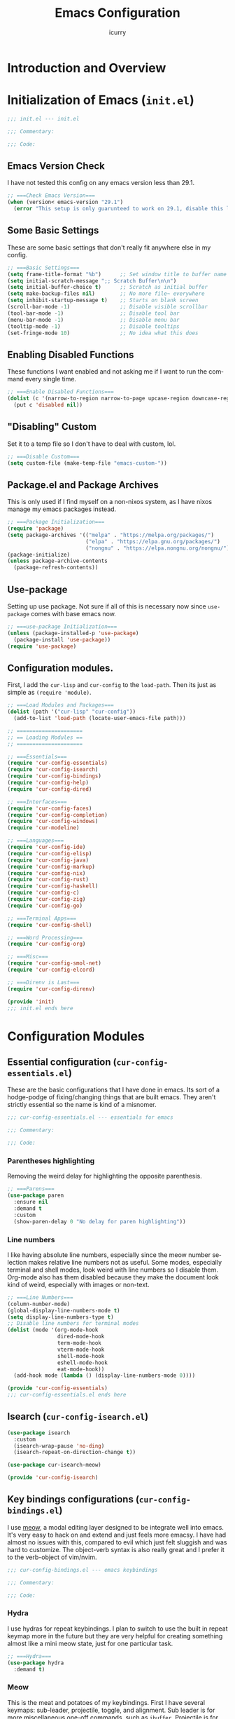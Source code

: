#+title: Emacs Configuration
#+author: icurry
#+language: en
#+options: toc:2 num:t author:t
#+startup: content

* Introduction and Overview

* Initialization of Emacs (=init.el=)
:PROPERTIES:
:header-args:emacs-lisp: :tangle ./init.el
:END:

#+begin_src emacs-lisp
  ;;; init.el --- init.el

  ;;; Commentary:

  ;;; Code:
#+end_src
** Emacs Version Check

I have not tested this config on any emacs version less than 29.1.

#+begin_src emacs-lisp
  ;; ===Check Emacs Version===
  (when (version< emacs-version "29.1")
    (error "This setup is only guarunteed to work on 29.1, disable this line to load anyways."))
#+end_src

** Some Basic Settings

These are some basic settings that don't really fit anywhere else in my config.

#+begin_src emacs-lisp
  ;; ===Basic Settings===
  (setq frame-title-format "%b")      ;; Set window title to buffer name
  (setq initial-scratch-message ";; Scratch Buffer\n\n")
  (setq initial-buffer-choice t)      ;; Scratch as initial buffer
  (setq make-backup-files nil)        ;; No more file~ everywhere
  (setq inhibit-startup-message t)    ;; Starts on blank screen
  (scroll-bar-mode -1)                ;; Disable visible scrollbar
  (tool-bar-mode -1)                  ;; Disable tool bar
  (menu-bar-mode -1)                  ;; Disable menu bar
  (tooltip-mode -1)                   ;; Disable tooltips
  (set-fringe-mode 10)                ;; No idea what this does
#+end_src

** Enabling Disabled Functions

These functions I want enabled and not asking me if I want to run the command every single time.

#+begin_src emacs-lisp
  ;; ===Enable Disabled Functions===
  (dolist (c '(narrow-to-region narrow-to-page upcase-region downcase-region))
    (put c 'disabled nil))
#+end_src

** "Disabling" Custom

Set it to a temp file so I don't have to deal with custom, lol.

#+begin_src emacs-lisp
  ;; ===Disable Custom===
  (setq custom-file (make-temp-file "emacs-custom-"))
#+end_src

** Package.el and Package Archives

This is only used if I find myself on a non-nixos system, as I have nixos manage my emacs packages instead.

#+begin_src emacs-lisp
  ;; ===Package Initialization===
  (require 'package)
  (setq package-archives '(("melpa" . "https://melpa.org/packages/")
                           ("elpa" . "https://elpa.gnu.org/packages/")
                           ("nongnu" . "https://elpa.nongnu.org/nongnu/"))) ;; Setting Repos
  (package-initialize)
  (unless package-archive-contents
    (package-refresh-contents))
#+end_src

** Use-package

Setting up use package. Not sure if all of this is necessary now since ~use-package~ comes with base emacs now.

#+begin_src emacs-lisp
  ;; ===use-package Initialization===
  (unless (package-installed-p 'use-package)
    (package-install 'use-package))
  (require 'use-package)
#+end_src

** Configuration modules.

First, I add the =cur-lisp= and =cur-config= to the ~load-path~. Then its just as simple as ~(require 'module)~.

#+begin_src emacs-lisp
  ;; ===Load Modules and Packages===
  (dolist (path '("cur-lisp" "cur-config"))
    (add-to-list 'load-path (locate-user-emacs-file path)))

  ;; =====================
  ;; == Loading Modules ==
  ;; =====================

  ;; ===Essentials===
  (require 'cur-config-essentials)
  (require 'cur-config-isearch)
  (require 'cur-config-bindings)
  (require 'cur-config-help)
  (require 'cur-config-dired)

  ;; ===Interfaces===
  (require 'cur-config-faces)
  (require 'cur-config-completion)
  (require 'cur-config-windows)
  (require 'cur-modeline)

  ;; ===Languages===
  (require 'cur-config-ide)
  (require 'cur-config-elisp)
  (require 'cur-config-java)
  (require 'cur-config-markup)
  (require 'cur-config-nix)
  (require 'cur-config-rust)
  (require 'cur-config-haskell)
  (require 'cur-config-c)
  (require 'cur-config-zig)
  (require 'cur-config-go)

  ;; ===Terminal Apps===
  (require 'cur-config-shell)

  ;; ===Word Processing===
  (require 'cur-config-org)

  ;; ===Misc===
  (require 'cur-config-smol-net)
  (require 'cur-config-elcord)

  ;; ===Direnv is Last===
  (require 'cur-config-direnv)

  (provide 'init)
  ;;; init.el ends here
#+end_src

* Configuration Modules

** Essential configuration (=cur-config-essentials.el=)
:PROPERTIES:
:header-args:emacs-lisp: :tangle ./cur-config/cur-config-essentials.el
:END:

These are the basic configurations that I have done in emacs. Its sort of a hodge-podge of fixing/changing things that are built emacs. They aren't strictly essential so the name is kind of a misnomer.

#+begin_src emacs-lisp
  ;;; cur-config-essentials.el --- essentials for emacs

  ;;; Commentary:

  ;;; Code:
#+end_src

*** Parentheses highlighting

Removing the weird delay for highlighting the opposite parenthesis.

#+begin_src emacs-lisp
  ;; ===Parens===
  (use-package paren
    :ensure nil
    :demand t
    :custom
    (show-paren-delay 0 "No delay for paren highlighting"))
#+end_src

*** Line numbers

I like having absolute line numbers, especially since the meow number selection makes relative line numbers not as useful. Some modes, especially terminal and shell modes, look weird with line numbers so I disable them. Org-mode also has them disabled because they make the document look kind of weird, especially with images or non-text.

#+begin_src emacs-lisp
  ;; ===Line Numbers===
  (column-number-mode)
  (global-display-line-numbers-mode t)
  (setq display-line-numbers-type t)
  ;; Disable line numbers for terminal modes
  (dolist (mode '(org-mode-hook
                  dired-mode-hook
                  term-mode-hook
                  vterm-mode-hook
                  shell-mode-hook
                  eshell-mode-hook
                  eat-mode-hook))
    (add-hook mode (lambda () (display-line-numbers-mode 0))))

  (provide 'cur-config-essentials)
  ;;; cur-config-essentials.el ends here
#+end_src

** Isearch (=cur-config-isearch.el=)
:PROPERTIES:
:header-args:emacs-lisp: :tangle ./cur-config/cur-config-isearch.el
:END:

#+begin_src emacs-lisp
  (use-package isearch
    :custom
    (isearch-wrap-pause 'no-ding)
    (isearch-repeat-on-direction-change t))

  (use-package cur-isearch-meow)

  (provide 'cur-config-isearch)
#+end_src

** Key bindings configurations (=cur-config-bindings.el=)
:PROPERTIES:
:header-args:emacs-lisp: :tangle ./cur-config/cur-config-bindings.el
:END:

I use [[https:github.com/meow-edit/meow][meow]], a modal editing layer designed to be integrate well into emacs. It's very easy to hack on and extend and just feels more emacsy. I have had almost no issues with this, compared to evil which just felt sluggish and was hard to customize. The object-verb syntax is also really great and I prefer it to the verb-object of vim/nvim.

#+begin_src emacs-lisp
  ;;; cur-config-bindings.el --- emacs keybindings

  ;;; Commentary:

  ;;; Code:
#+end_src

*** Hydra 

I use hydras for repeat keybindings. I plan to switch to use the built in repeat keymap more in the future but they are very helpful for creating something almost like a mini meow state, just for one particular task.

#+begin_src emacs-lisp
  ;; ===Hydra===
  (use-package hydra
    :demand t)
#+end_src

*** Meow

This is the meat and potatoes of my keybindings. First I have several keymaps: sub-leader, projectile, toggle, and alignment. Sub leader is for more miscellaneous one-off commands, such as ~ibuffer~. Projectile is for, you guessed it, projectile related commands. Toggle is for quick, on the fly, changing of settings, such as the font size. The alignment is currently unused as of now but will have commands to change how text is currently being viewed without actually modifying the text of the buffer, think ~recenter-top-bottom~ like commands and more.

I try to keep the leader key map as static as possible, with no keybindings being changed with the mode. If I want something to change with the mode I will put it under C-c, which I can access from =RET= via normal mode. The leader key primarily has things for interacting with general emacs constructs, like buffers, universal arg, =M-x=, etc.

The meow states, what vim/nvim call modes, are as follows:
  - *Normal* - The main state that is used. Used for navigation, selection, and editing. Basically vim's normal and visual mode in one.
  - *Insert* - Insert text, esc to go back to normal state.
  - *Motion* - A minimal state used when you don't know what the major-mode does. I have only =j=, =k=, and =SPC= bound to down, up, and leader respectively. Everything else is as the major mode defines it. It's just there so I'm still able to interface with emacs like I normally would, just with a minimal interface.
  - *Keypad* - Leader key map.
  - *Beacon* - Multi-cursor in a region. Very convenient but kmacros are GOATed.

Also of note, I find it easier to think about the cursor in normal mode as being a single character selection. This is how helix does it and I really like it so I have a lot of the meow fallback commands to operate on the char after the cursor.

A cheatsheet for the normal state can be accessed via =M-x meow-cheatsheet RET=.
  
#+begin_src emacs-lisp
  ;; ===Meow Setup===
  (use-package meow
    :after (hydra)
    :demand t
    :preface
    (defvar cur/sub-leader-keymap
      (let ((map (make-sparse-keymap)))
        map)
      "The keymap for quick command/function execution.")
    (defvar cur/projectile-map
      (let ((map (make-sparse-keymap)))
        map)
      "Keymap for projectile command execution from the leader key.")
    (defvar cur/toggle-map
      (let ((map (make-sparse-keymap)))
        map)
      "Keymap for commands that change settings from the leader key.")
    (defvar cur/alignment-map
      (let ((map (make-sparse-keymap)))
        map)
      "Keymap for commands that change alignment and cursor display.")
    (defun cur/kmacro-toggle ()
      (interactive)
      (cond
       (defining-kbd-macro
        (call-interactively #'meow-end-kmacro))
       (t
        (call-interactively #'meow-start-kmacro))))
    (defhydra cur/window (:hint nil)
      "
  ^Movement^            ^Splitting^               ^Manipulation
  ^--------^------------^---------^---------------^--------------
  _h_: left             _1_: only window          _H_: swap left
  _j_: down             _2_: split vertical       _J_: swap down
  _k_: up               _3_: split horizontal     _K_: swap up
  _l_: right            _0_: close window         _L_: swap right
  _o_: other window
  "
      ("RET" ignore "finished" :exit t)
      ("w" other-window "other window" :exit t)
      ("." delete-other-windows "only window" :exit t)
      ("f" find-file-other-window "file in new window" :exit t)
      ("v" cur/split-and-follow-vertically "split vertical" :exit t)
      (";" cur/split-and-follow-horizontally "split horizontal" :exit t)
      ("c" delete-window "delete window" :exit t)

      ("o" other-window)
      ("h" windmove-left)
      ("j" windmove-down)
      ("k" windmove-up)
      ("l" windmove-right)

      ("1" delete-other-windows)
      ("2" cur/split-and-follow-vertically)
      ("3" cur/split-and-follow-horizontally)
      ("0" delete-window)

      ("H" windmove-swap-states-left)
      ("J" windmove-swap-states-down)
      ("K" windmove-swap-states-up)
      ("L" windmove-swap-states-right))
    (defhydra cur/goto (:hint nil)
      "
  _g_:  goto line         _a_:  beginning of line     _,_: buffer start     _n_: next buffer hydra
  _s_: to indentation     _e_:  end of line           _._: buffer end       _p_: prev buffer hydra
  "
      ("g" meow-goto-line :exit t)
      ("a" move-beginning-of-line :exit t)
      ("e" move-end-of-line :exit t)
      ("m" back-to-indentation :exit t)
      ("s" back-to-indentation :exit t)
      ("," beginning-of-buffer :exit t)
      ("." end-of-buffer :exit t)
      ("n" cur/hydra-buffer-cycle/next-buffer :exit t)
      ("p" cur/hydra-buffer-cycle/previous-buffer :exit t))
    (defun meow-setup ()
      (meow-motion-overwrite-define-key
       '("j" . meow-next)
       '("k" . meow-prev)
       '("<escape>" . ignore))
      (meow-leader-define-key
       ;; ===Top Row===
       '("1" . delete-other-windows)
       '("2" . cur/split-and-follow-vertically)
       '("3" . cur/split-and-follow-horizontally)
       ;'("4" . )
       ;'("5" . )
       ;'("6" . )
       ;'("7" . )
       ;'("8" . )
       ;'("9" . )
       '("0" . delete-window)

       ;; ===2nd Row===
       ;'("TAB"  . )
       '("q" . comment-dwim)
       '("w" . cur/window/body)
       ;'("e" . )
       '("r" . query-replace)
       (cons "t" cur/toggle-map)
       ;'("y" . )
       '("u" . universal-argument)
       ;'("i" . )
       ;'("o" . )
       (cons "p" cur/projectile-map)
       ;'("-" . )

       ;; ===3rd Row===
       ;'("<escape>" . )
       ;'("a" . )
       '("s" . save-buffer)
       '("d" . kill-current-buffer)
       '("f" . counsel-find-file)
       ;'("g" . )
       ;'("h" . )
       '("j" . other-window)
       '("k" . cur/other-window-reverse)
       ;'("l" . )
       (cons ";" cur/sub-leader-keymap)
       '("RET"   . counsel-M-x)

       ;; ===4th Row===
       (cons "z" cur/alignment-map)
       ;'("x" . )
       ;'("c" . )
       ;'("v" . )
       '("b" . counsel-switch-buffer)
       '("B" . ibuffer)
       ;'("n" . )
       ;'("m" . )
       '("," . meow-bounds-of-thing)
       '("." . meow-inner-of-thing)
       '("/" . rg)
       ;'("'"  . )
       )
      (meow-normal-define-key
       ;; ===Top Row===
       '("1" . meow-expand-1)
       ;'("!" . )
       '("2" . meow-expand-2)
       ;'("@" . )
       '("3" . meow-expand-3)
       ;'("#" . )
       '("4" . meow-expand-4)
       ;'("$" . )
       '("5" . meow-expand-5)
       ;'("%" . )
       '("6" . meow-expand-6)
       ;'("^" . )
       '("7" . meow-expand-7)
       ;'("&" . )
       '("8" . meow-expand-8)
       ;'("*" . )
       '("9" . meow-expand-9)
       ;'("(" . )
       '("0" . meow-expand-0)
       ;'(")" . )

       ;; ===2nd Row===
       ;'("TAB"  . )
       ;'("BTAB" . )
       '("q" . kmacro-end-and-call-macro)
       '("Q" . cur/kmacro-toggle)
       '("w" . meow-mark-word)
       '("W" . meow-mark-symbol)
       '("e" . meow-next-word)
       '("E" . meow-next-symbol)
       '("r" . meow-replace)
       ;'("R" . )
       '("t" . meow-till)
       '("T" . meow-till-expand)
       '("y" . meow-save)
       '("Y" . meow-clipboard-save)
       '("u" . meow-undo)
       ;'("U" . )
       '("i" . meow-insert)
       ;'("I" . )
       '("o" . meow-open-below)
       '("O" . meow-open-above)
       '("p" . meow-yank)
       '("P" . meow-clipboard-yank)
       '("-" . negative-argument)
       ;'("_" . )

       ;; ===3rd Row===
       '("<escape>" . keyboard-quit)
       '("a" . meow-append)
       ;'("A" . )
       '("s" . repeat)
       ;'("S" . )
       '("d" . meow-kill)
       '("D" . meow-c-k)
       '("f" . meow-find)
       '("F" . meow-find-expand)
       '("g" . meow-cancel-selection)
       '("G" . meow-grab)
       '("h" . meow-left)
       '("H" . meow-left-expand)
       '("j" . meow-next)
       '("J" . meow-next-expand)
       '("k" . meow-prev)
       '("K" . meow-prev-expand)
       '("l" . meow-right)
       '("L" . meow-right-expand)
       '(";" . meow-reverse)
       '(":" . meow-page-up)
       '("RET" . "C-c")
       ;'("S-RET" . )

       ;; ===4th Row===
       '("z" . meow-pop-selection)
       ;'("Z" . )
       '("x" . meow-line)
       '("X" . meow-line-expand)
       '("c" . meow-change)
       ;'("C" . )
       ;'("v" . )
       ;'("V" . )
       '("b" . meow-back-word)
       '("B" . meow-back-symbol)
       '("n" . meow-search)
       '("N" . meow-goto-line)
       '("m" . meow-join)
       ;'("M" . )
       '("," . meow-beginning-of-thing)
       '("<" . meow-bounds-of-thing)
       '("." . meow-end-of-thing)
       '(">" . meow-inner-of-thing)
       '("/" . isearch-meow-wrapper)
       '("?" . meow-page-down)
       '("'"  . meow-block)
       '("\"" . meow-to-block)))
    :init
    (defhydra cur/hydra-buffer-cycle (:timeout 4)
      "tab through buffers"
      ("n" next-buffer "next buffer")
      ("p" previous-buffer "previous buffer")
      ("f" nil "finished" :exit t)
      ("RET" nil "finished" :exit t))
    :custom
    (meow-mode-state-list
     '((authinfo-mode . normal)
       (beancount-mode . normal)
       (bibtex-mode . normal)
       (cider-repl-mode . normal)
       (cider-test-report-mode . normal)
       (cider-browse-spec-view-mode . motion)
       (cargo-process-mode . normal)
       (conf-mode . normal)
       (deadgrep-edit-mode . normal)
       (deft-mode . normal)
       (diff-mode . normal)
       (dired-mode . motion)
       (eat-mode . insert)
       (ediff-mode . motion)
       (eshell-mode . insert)
       (gud-mode . normal)
       (haskell-interactive-mode . normal)
       (help-mode . normal)
       (helpful-mode . normal)
       (json-mode . normal)
       (jupyter-repl-mode . normal)
       (mix-mode . normal)
       (occur-edit-mode . normal)
       (pass-view-mode . normal)
       (prog-mode . normal)
       (py-shell-mode . normal)
       (restclient-mode . normal)
       (telega-chat-mode . normal)
       (term-mode . normal)
       (text-mode . normal)
       (vterm-mode . normal)
       (Custom-mode . normal))
     "Default meow states for modes")
    (meow-selection-command-fallback
     '((meow-change . meow-change-char)
       (meow-kill . meow-C-d)
       (meow-cancel-selection . keyboard-quit)
       (meow-pop-selection . meow-pop-grab)
       (meow-beacon-change . meow-beacon-change-char))
     "Meow fallback commands")
    (meow-keypad-describe-delay 0.0 "No delay in keypad help popup")
    (meow-cheats-layout meow-cheatsheet-layout-qwerty "Meow qwerty layout for the cheatsheet")
    :bind (:map cur/sub-leader-keymap
                ("C-b"   . ibuffer))
    :config
    (setq meow-kteypad-leader-dispatch nil)
    (meow-setup)
    (meow-global-mode 1))

  (provide 'cur-config-bindings)
  ;;; cur-config-bindings.el ends here
#+end_src

** Help configurations (=cur-config-help.el=)
:PROPERTIES:
:header-args:emacs-lisp: :tangle ./cur-config/cur-config-help.el
:END:

Enhancing the help mechanisms in emacs.

#+begin_src emacs-lisp
  ;;; cur-config-help.el --- help configurations

  ;;; Commentary:

  ;;; Code:
#+end_src

*** Which-key

Which-key shows you what keybindings are available in a keychord. Super helpful and a must have in emacs.

#+begin_src emacs-lisp
  ;; ===which-key===
  (use-package which-key
    :demand t
    :init (which-key-mode)
    :diminish which-key-mode
    :config
    (setq which-key-idle-delay 0.0001))
#+end_src

*** Helpful

Provides additional info help.

#+begin_src emacs-lisp
  ;; ===helpful===
  (use-package helpful
    :custom
    (counsel-describe-function-function #'helpful-callable)
    (counsel-describe-variable-function #'helpful-variable)
    :bind
    ([remap describe-function] . counsel-describe-function)
    ([remap describe-command] . helpful-command)
    ([remap describe-variable] . counsel-describe-variable)
    ([remap describe-key] . helpful-key))
#+end_src

*** Info

Info is emacs' built in manual system. In essence, its a more feature rich =man= (which emacs also has easy access to with =woman=). Right now I have a custom meow state for keybindings. However, this kind of sucks and I will eventually switch to just changing the default keybindings.

#+begin_src emacs-lisp
  ;; ===Info===
  (use-package info
    :config
    (setq meow-info-keymap (make-keymap))
    (meow-define-state info
      "meow state for interacting with Info"
      :lighter "INFO"
      :keymap meow-info-keymap)
    (meow-define-keys 'info
      '(":" . meow-page-up)
      '("?" . meow-page-down)
      '("," . beginning-of-buffer)
      '("." . end-of-buffer)
      ; '("a" . )
      ; '("b" . )
      ; '("c" . Info-follow-reference)
      ; '("d" . )
      ; '("e" . )
      '("f" . Info-menu)
      '("g" . keyboard-quit)
      '("h" . Info-backward-node)
      '("H" . meow-left)
      '("i" . Info-index)
      '("j" . meow-next)
      '("k" . meow-prev)
      '("l" . Info-forward-node)
      '("L" . meow-right)
      '("m" . meow-join)
      '("n" . Info-next)
      ; '("o" . )
      '("p" . Info-prev)
      '("q" . meow-goto-line)
      '("r" . Info-follow-reference)
      ; '("s" . )
      '("t" . Info-toc)
      '("u" . Info-up)
      '("v" . meow-visit)
      ; '("w" . )
      ; '("x" . )
      '("y" . Info-copy-current-node-name)
      '("z" . info-display-manual)
      '("RET" . Info-follow-nearest-node)
      '("SPC" . meow-keypad)
      '("TAB" . Info-next-reference)
      '("<backtab>" . Info-prev-reference)
      '("<escape>" . keyboard-quit))
    (add-hook 'Info-mode-hook #'meow-info-mode))

  (provide 'cur-config-help)
  ;;; cur-config-help.el ends here
#+end_src

** Dired configuration (=cur-config-dired.el=)
:PROPERTIES:
:header-args:emacs-lisp: :tangle ./cur-config/cur-config-dired.el
:END:

Dired is the built in file manager in emacs. Its very capable and very hackable although it lacks good file previewing solutions

#+begin_src emacs-lisp
  ;;; cur-config-dired.el --- configurations for dired

  ;;; Commentary:

  ;;; Code:
#+end_src

*** Nerd Icons Dired

Adds icons to make dired a bit more pretty and gives a visual sense of what files are what. 

#+begin_src emacs-lisp
  ;; ===Dired Icons===
  (use-package nerd-icons-dired
    :after (dired)
    :hook (dired-mode . nerd-icons-dired-mode))
#+end_src

*** Main Dired Configuration

By default, I want dired to look very minimal. This lack of clutter makes it easier to focus on what I am doing in the file manager. This is also the approach I try to take with other parts of emacs as well. By default, I have file details (owner, permissions, last modified, etc.) hidden. I have other changes as well, use the system trash can instead of deleting, that are under the ~:config~ part of the ~use-package~ declaration.

The keybindings are a hybrid of my normal state and the default dired keybindings.

#+begin_src emacs-lisp
  ;; ===Dired===
  (use-package dired
    :hook
    (dired-mode . dired-hide-details-mode) ; don't show file details by default
    (dired-mode . hl-line-mode) ; Highlight the line the cursor is on
    ;; TODO: create a dired-find-file-dwim for external programs
    :bind (:map dired-mode-map
                ;; ===Top Row===
                ;; ("1" . )
                ;; ("!" . )
                ;; ("2" . )
                ;; ("@" . )
                ;; ("3" . )
                ;; ("#" . )
                ;; ("4" . )
                ;; ("$" . )
                ;; ("5" . )
                ;; ("%" . )
                ;; ("6" . )
                ;; ("^" . )
                ;; ("7" . )
                ;; ("&" . )
                ;; ("8" . )
                ;; ("*" . )
                ;; ("9" . )
                ;; ("(" . )
                ;; ("0" . )
                ;; (")" . )

                ;; ===2nd Row===
                ;; ("TAB"  . )
                ;; ("BTAB" . )
                ("q" . kmacro-end-and-call-macro)
                ("Q" . cur/kmacro-toggle)
                ;; ("w" . )
                ;; ("W" . )
                ;; ("e" . )
                ;; ("E" . )
                ("r" . dired-do-rename)
                ("R" . dired-toggle-read-only)
                ("t" . dired-toggle-marks)
                ;; ("T" . )
                ;; ("y" . )
                ;; ("Y" . )
                ("u" . dired-unmark)
                ("U" . dired-unmark-all-marks)
                ("i" . dired-isearch-filenames-regexp)
                ("I" . dired-do-isearch-regexp)
                ;; ("o" . )
                ("O" . dired-do-chown)
                ("p" . dired-previous-line)
                ;; ("P" . )
                ("-" . negative-argument)
                ;; ("_" . )

                ;; ===3rd Row===
                ("<escape>" . keyboard-quit)
                ;; ("a" . )
                ;; ("A" . )
                ;; ("s" . )
                ;; ("S" . )
                ("d" . dired-do-kill-lines)
                ("D" . dired-do-delete)
                ("f" . find-file)
                ;; ("F" . )
                ("g" . revert-buffer)
                ;; ("G" . )
                ("h" . dired-up-directory)
                ;; ("H" . )
                ("j" . dired-next-line)
                ;; ("J" . )
                ("k" . dired-previous-line)
                ;; ("K" . )
                ("l" . dired-find-file)
                ("L" . dired-find-file-other-window)
                ;; (";" . )
                ;; (":" . )
                ("RET" . dired-find-file)
                ;; ("S-RET" . )

                ;; ===4th Row===
                ("z" . dired-undo)
                ;; ("Z" . )
                ("x" . dired-mark)
                ;; ("X" . )
                ("c" . dired-do-copy)
                ("C" . dired-do-copy-regexp)
                ("v" . dired-find-file-other-window)
                ;; ("V" . )
                ;; ("b" . )
                ;; ("B" . )
                ("n" . dired-next-line)
                ;; ("N" . )
                ("m" . dired-mark-files-regexp)
                ("M" . dired-do-chmod)
                ;; ("," . )
                ;; ("<" . )
                ;; ("." . )
                ;; (">" . )
                ("/" . dired-goto-file)
                ;; ("?" . )
                ;; ("'"  . )
                ;; ("\"" . )
                )
    :config
    (setq delete-by-moving-to-trash t)
    (setq dired-recursive-copies t)
    (setq dired-recursive-deletes t)
    (setq dired-listing-switches "-A -G -F -h -l -v --group-directories-first --time-style=long-iso")
    (setq dired-dwim-target t)
    (setq dired-auto-revert-buffer #'dired-directory-changed-p)
    (setq dired-free-space nil)
    (setq dired-make-directory-clickable t)
    (setq dired-mouse-drag-files t))

  (provide 'cur-config-dired)
  ;;; cur-config-dired.el ends here
#+end_src

** Faces and theme configurations (=cur-config-faces.el=)
:PROPERTIES:
:header-args:emacs-lisp: :tangle ./cur-config/cur-config-faces.el
:END:

I think that emacs should have a lot of eye candy, especially since I spend so much time in it. These are my configurations for emacs' faces, theming and ui settings essentially.

#+begin_src emacs-lisp
  ;;; cur-config-faces.el --- faces configuration

  ;;; Commentary:

  ;;; Code:
#+end_src

*** Default Font

JetBrains Mono supremacy.

#+begin_src emacs-lisp
  ;; ===Default Font===
  (add-to-list 'default-frame-alist
               '(font . "JetBrains Mono Nerd Font-11"))
#+end_src

*** TODO Custom themes

I have several custom themes in a directory weirdly named themes. These are the =everforest= and =kanagawa= themes. I have changed these from the originals. TODO: add the links to the original themes.

#+begin_src emacs-lisp
  ;; ===Themes Path===
  (add-to-list 'custom-theme-load-path (locate-user-emacs-file "themes"))
#+end_src

*** Doom themes

Doom themes are a theme pack specifically for the Doom Emacs distribution, but work well without doom as well. I have a function that sets some faces based on the theme in ~custom-enabled-themes~. This function is more than just a little jank and I plan on creating my own themes instead of trying to hack around ones made by someone else.

#+begin_src emacs-lisp
  ;; ===Doom Emacs Themes===
  (use-package doom-themes
    :demand t
    :init
    (defun cur/theme-override ()
      "Change faces depending on what the value of `custom-enabled-themes' is."
      (cond ((member 'doom-gruvbox custom-enabled-themes)
             (set-face-attribute 'secondary-selection nil
                                 :background "#504945"))
            ((member 'doom-flatwhite custom-enabled-themes)
             (set-face-attribute 'haskell-operator-face nil
                                 :background (doom-color 'bg)
                                 :foreground (doom-color 'fg))
             (set-face-attribute 'haskell-type-face nil
                                 :background (doom-color 'fw-teal-blend)
                                 :foreground (doom-color 'fw-teal-text))
             (set-face-attribute 'haskell-constructor-face nil
                                 :background (doom-color 'fw-orange-blend)
                                 :foreground (doom-color 'fw-orange-text)))
            (t t)))
    (defun cur/load-theme (theme)
      "Load THEME, disabling all other currently enabled themes. Then
  check for overrides with `cur/theme-override'."
      (interactive
       (list
        (intern (completing-read "Cur Custom Themes: "
                                 (mapcar #'symbol-name
                                         (custom-available-themes))))))
      (condition-case nil
          (progn
            (mapc #'disable-theme custom-enabled-themes)
            (load-theme theme t)
            (cur/theme-override))
        (error "Problem loading theme %s" theme)))
    :bind (:map cur/toggle-map
                ("C-t" . cur/load-theme))
    :config
    (cur/load-theme 'catppuccin))
#+end_src

*** Autothemer

A library used by =catppuccin= and =kanagawa=.

#+begin_src emacs-lisp
  ;; ===Autothemer===
  (use-package autothemer)
#+end_src

*** Catppuccin Theme

[[https:github.com/catppuccin/catppuccin][Link]] to the catppuccin theme.

#+begin_src emacs-lisp
  ;; ===Catppuccin Theme===
  (use-package catppuccin-theme
    :after (autothemer))
#+end_src

*** Text Scaling Hydra

A simple hydra that allows me to interactively set the size of the text in a buffer.

#+begin_src emacs-lisp
  ;; ===Text Scaling===
  (defhydra hydra-text-scale (:timeout 4)
    "scale text"
    ("k" text-scale-increase "in")
    ("j" text-scale-decrease "out")
    ("f" nil "finished" :exit t)
    ("RET" nil "finished" :exit t))
  (define-key cur/toggle-map (kbd "C-s") 'hydra-text-scale/body)
#+end_src

*** Ef-themes

Themes made by Protesilaos, also known as Prot. I like them and use them from time to time.

#+begin_src emacs-lisp
  ;; ===Ef-Themes===
  (use-package ef-themes)
#+end_src

*** Nerd Icons Ibuffer

Adds Icons to ~ibuffer~. Not really a face thing but I don't have a dedicated ~ibuffer~ module so it goes here instead.

#+begin_src emacs-lisp
  ;; ===Ibuffer Icons===
  (use-package nerd-icons-ibuffer
    :hook (ibuffer-mode . nerd-icons-ibuffer-mode))

  (provide 'cur-config-faces)
  ;;; cur-config-faces.el ends here
#+end_src

** Completion system configurations (=cur-config-completion.el=)
:PROPERTIES:
:header-args:emacs-lisp: :tangle ./cur-config/cur-config-completion.el
:END:

Currently I am using the [[https:github.com/abo-abo/swiper/][ivy/counsel/swiper]] suite for doing completions in emacs. I like it but I know that the vertico/marginelia/consult/embark chain is better, faster, and more modern. I plan to make the switch at some point but for now I sticking with ivy.

#+begin_src emacs-lisp
  ;;; cur-config-completion.el --- configurations emacs completion

  ;;; Commentary:
  ;; This file does not contain code completion.  Rather, this
  ;; is my configuration for Emacs' completion system and
  ;; the main interfaces that use them.  For code completion
  ;; please go see `cur-config-ide.el' and company mode.

  ;;; Code:
#+end_src

*** Counsel

Counsel is a package that provides replacement functions for common emacs tasks that better integrates with ivy.

#+begin_src emacs-lisp
  ;; ===Counsel==
  (use-package counsel
    :demand t
    :bind (("M-x" . counsel-M-x)
           ("C-x b" . counsel-switch-buffer)
           ("C-x C-f" . counsel-find-file)
           :map minibuffer-local-map
           ("C-r" . 'counsel-minibuffer-history)))
#+end_src

*** Swiper

Basically isearch with a nice ui.

#+begin_src emacs-lisp
  ;; ===Swiper===
  (use-package swiper
    :commands (swiper))
#+end_src

*** Ivy

A better completion system for emacs. Much of the ivy config is just setting keybindings for the minibuffer.

#+begin_src emacs-lisp
  ;; ===Ivy===
  (use-package ivy
    :demand t
    :after (counsel)
    :bind (("C-s" . swiper)
           :map ivy-minibuffer-map
           ("TAB" . ivy-alt-done)
           ("C-l" . ivy-alt-done)
           ("C-j" . ivy-next-line)
           ("C-k" . ivy-previous-line)
           :map ivy-switch-buffer-map
           ("C-k" . ivy-previous-line)
           ("C-l" . ivy-done)
           ("C-d" . ivy-switch-buffer-kill)
           :map ivy-reverse-i-search-map
           ("C-k" . ivy-previous-line)
           ("C-d" . ivy-reverse-i-search-kill))
    :config
    (ivy-mode 1))
#+end_src

*** Ivy-rich

A better interface for ivy.

#+begin_src emacs-lisp
  (use-package ivy-rich
    :after (counsel ivy)
    :config
    (ivy-rich-mode 1))

  (provide 'cur-config-completion)
  ;;; cur-config-completion.el ends here
#+end_src

** Window management configurations (=cur-config-windows.el=)
:PROPERTIES:
:header-args:emacs-lisp: :tangle ./cur-config/cur-config-windows.el
:END:

The default window functions only split the window and don't jump to the newly created window like you would expect in say a tiling window manager. These functions are provide that kind of functionality.

#+begin_src emacs-lisp
  ;;; cur-config-windows.el --- emacs windows configuration

  ;;; Commentary:

  ;;; Code:

  ;; ===Window Functions===
  (defun cur/split-and-follow-horizontally ()
    (interactive)
    (split-window-below)
    (balance-windows)
    (other-window 1))

  (defun cur/split-and-follow-vertically ()
    (interactive)
    (split-window-right)
    (balance-windows)
    (other-window 1))

  (defun cur/other-window-reverse ()
    (interactive)
    (other-window -1))

  (provide 'cur-config-windows)
  ;;; cur-config-windows.el ends here
#+end_src

** IDE configurations (=cur-config-ide.el=)
:PROPERTIES:
:header-args:emacs-lisp: :tangle ./cur-config/cur-config-ide.el
:END:

Emacs can be made to have all the features of a modern text editor and then some.

*** LSP-mode

Lsp-mode is my chosen language server protocol support package. I chose this over eglot because of the richer features and (at the time that I started using lsp) more mature state. I will revisit elgot in the future but for now I am perfectly happy with lsp-mode.

#+begin_src emacs-lisp
  ;;; cur-config-ide.el --- configuration to make emacs ide like

  ;;; Commentary:
  ;; The packages and configurations required to turn Emacs into an ide.
  ;; Primarily this means an lsp client, a completion system, a syntax
  ;; checker, and a dap client (yet to be included/configured).

  ;;; Code:

  ;; ===LSP Mode===
  (use-package lsp-mode
    :demand t
    :hook
    (lsp-mode  . lsp-enable-which-key-integration)
    :custom
    (lsp-keymap-prefix "C-c C-M-l" "lsp mode keymap")
    :bind (:map lsp-mode-map
                ("C-c C-a" . lsp-execute-code-action)  ; code actions
                ("C-c C-e" . lsp-treemacs-errors-list) ; treemacs error list
                ("C-c f"   . lsp-find-references)      ; find references
                ("C-c r"   . lsp-find-definition))     ; find definitions
    :config
    (lsp-deferred)
    (setq gc-cons-threshold (* 100 1024 1024))
    (setq read-process-output-max (* 3 1024 1024))
    (setq lsp-idle-delay 0.500)
    (setq lsp-lens-enable nil)
    (lsp-enable-which-key-integration t))
#+end_src

*** LSP UI

Lsp-ui provides some ui enhancements and extra features to lsp. Probably the best one is the doc feature to view documentation in the editor.

#+begin_src emacs-lisp
  (use-package lsp-ui
    :after (lsp-mode)
    :custom
    (lsp-ui-doc-enable nil "lsp-ui doc disabled by default")
    (lsp-ui-doc-show-with-cursor t "lsp-ui doc follows cursor")
    (lsp-ui-doc-show-with-mouse t "lsp-ui doc follows mouse")
    (lsp-ui-doc-position 'at-point "lsp-ui doc shows at cursor")
    :bind (:map lsp-ui-mode-map
                ("C-c C-f" . lsp-ui-peek-find-references)  ; find references ui
                ("C-c C-r" . lsp-ui-peek-find-definitions) ; find definitions ui
                ("C-c C-d" . lsp-ui-doc-mode) ; toggle doc mode
                :map lsp-ui-peek-mode-map
                ("ESC" . lsp-ui-peek--abort)             ; toggle doc mode
                ("g"   . lsp-ui-peek--abort)             ; toggle doc mode
                ("j"   . lsp-ui-peek--select-next)       ; toggle doc mode
                ("k"   . lsp-ui-peek--select-prev)       ; toggle doc mode
                ("C-j" . lsp-ui-peek--select-next-file)  ; toggle doc mode
                ("C-k" . lsp-ui-peek--select-prev-file)) ; toggle doc mode
    :hook
    (lsp-mode . lsp-ui-mode))
#+end_src

*** Company

The code completion system. This is different from completions systems like ivy or vertico, this is for interactively completing a symbol while programming.

#+begin_src emacs-lisp
  ;; ===Company Mode===
  (use-package company
    :hook
    (prog-mode . company-mode)
    (lsp-mode . company-mode)
    :bind (:map company-active-map
                ("<tab>" . company-complete-common-or-cycle)
                ("<return>" . company-complete-selection))
    (:map lsp-mode-map
          ("<tab>" . company-indent-or-complete-common))
    :custom
    (company-minimum-prefix-length 1)
    (company-idle-delay 0.0))
  ;;(company-tng-configure-default))
#+end_src

*** Flycheck

Code error checking with a nice UI.

#+begin_src emacs-lisp
  ;; ===Flycheck===
  (use-package flycheck
    :hook
    (prog-mode . flycheck-mode)
    (lsp-mode  . flycheck-mode))
#+end_src

*** Treemacs

Project tree, I don't use this all that often.

#+begin_src emacs-lisp
  ;; ===Treemacs==
  (use-package treemacs
    :bind
    (:map cur/sub-leader-keymap
          ("C-t" . treemacs-select-window))
    :config
    (treemacs-follow-mode))
#+end_src

*** Ivy-xref

This lets us use ivy to select xref candidates.

#+begin_src emacs-lisp
  ;; ===xref-ivy===
  (use-package ivy-xref
    :after (ivy)
    :init
    (setq xref-show-definitions-function #'ivy-xref-show-defs)
    (setq xref-show-xrefs-function #'ivy-xref-show-xrefs))
#+end_src

*** Magit

Magit is a git interface, probably the best one I have ever seen or had the pleasure of using. I consider magit to be one of emacs' "killer features", right up there with org-mode.

#+begin_src emacs-lisp
  ;; ===Magit===
  (use-package magit
    :bind (:map cur/sub-leader-keymap
                ("C-M-g" . magit))
    :custom
    (magit-display-buffer-function #'magit-display-buffer-same-window-except-diff-v1)
    (transient-default-level 5 "Allowing for commit signing"))
#+end_src

*** Projectile

Projectile provides many commands to help manage and do things in a project, such as compile a project from its root, list all files in the project, or run grep or ripgrep on all the files in the project. I also use it's project switching aspect as sort of a bookmark like system.

#+begin_src emacs-lisp
  ;; ===Projectile===
  (use-package projectile
    :after (rg)
    :bind (:map cur/projectile-map
                ("C-p"   . projectile-switch-project)
                ("C-a"   . projectile-add-known-project)
                ("C-d"   . projectile-find-dir)
                ("d"     . projectile-dired)
                ("C-f"   . projectile-find-file)
                ("C-r"   . projectile-ripgrep)
                ("C-c"   . projectile-compile-project)
                ("C-b"   . projectile-switch-to-buffer)
                ("C-l"   . projectile-ibuffer)
                ("C-k"   . projectile-kill-buffers)
                ("C-v"   . projectile-vc)
                ("C-e"   . projectile-run-eshell))
    :config
    (projectile-mode 1))

  ;; Need ripgrep wrapper for `projectile-ripgrep'
  (use-package rg)

  (provide 'cur-config-ide)
  ;;; cur-config-ide.el ends here
#+end_src

** Configurations for Emacs Lisp (=cur-config-elisp.el=)
:PROPERTIES:
:header-args:emacs-lisp: :tangle ./cur-config/cur-config-elisp.el
:END:

These are my configurations for working with emacs lisp. Truth be told, a lot could be improved here and I intend to do so eventually.

#+begin_src emacs-lisp
  ;;; cur-config-elisp.el --- configurations for working with elisp

  ;;; Commentary:

  ;;; Code:
#+end_src

*** Rainbow Delimiters

This color codes opening and closing delimiters such as parentheses and square brackets.

#+begin_src emacs-lisp
  ;; ===rainbow-delimiters===
  (use-package rainbow-delimiters
    ;:ensure t
    :hook (prog-mode . rainbow-delimiters-mode))
#+end_src

*** Helper Functions

These are some helper functions that I don't really use anymore. They are mostly about alists and I think some of them just replicate behavior of built in functions. I plan to either fix and move or just remove them at some point.

#+begin_src emacs-lisp
  ;; ===Helpful Emacs-Lisp Functions===
  (defun cur/alist-add-or-replace (pair alist)
    "Function to add or replace a PAIR to ALIST and return ALIST.

  This does not set the variable to be a new value."
    (let* ((pair-key     (car pair))
           (alist-result (assoc pair-key alist)))
      (if alist-result
          (let ((new-alist (assoc-delete-all pair-key alist)))
            (push pair new-alist))
        (push pair alist))))

  (defun cur/alist-add-if-pair-not-exist (pair alist)
    "Function to add a PAIR to ALIST if PAIR is not in ALIST and return ALIST.

  This does not set the variable to be a new value."
    (let* ((pair-key     (car pair))
           (pair-value   (cdr pair))
           (alist-result (assoc pair-key alist)))
      (if (and alist-result (equal pair-value alist-result))
          nil
        (push pair alist))))

  (defun cur/alist-add-if-key-not-exist (pair alist)
    "Function to add a PAIR to ALIST if the key in PAIR is not in ALIST.
  Returns ALIST.

  This does not set the variable to be a new value."
    (let* ((pair-key     (car pair))
           (alist-result (assoc pair-key alist)))
      (if alist-result
          nil
        (push pair alist))))

  (provide 'cur-config-elisp)
  ;;; cur-config-elisp.el ends here
#+end_src

** Configurations for Java (=cur-config-java.el=)
:PROPERTIES:
:header-args:emacs-lisp: :tangle ./cur-config/cur-config-java.el
:END:

My configurations for working with the Java language. I have ~java-ts-mode~, the tree sitter version of the normal ~java-mode~, as the mode for editing =.java= files. I have found that either tree sitter provides exactly the same or better syntax highlighting and the possibility of better movement once it gets better integrated into emacs.

I also have lsp-java set up for better integrating ~lsp-mode~ into ~java-ts-mode~. Note because I have =direnv= integration with ~envrc~, the hooks I add to start ~lsp~ must be ~lsp-defered~. ~lsp-defered~ does not start ~lsp-mode~ until after the buffer has visually loaded. We want this because ~envrc~ will change the ~exec-path~ to what =direnv= would change it to. For instance, if I have a devshell that says "here is the lsp-server, the build tool, and external libraries with these exact versions", envrc will make sure that ~exec-path~ contains exactly those versions of those programs in the nix store.

#+begin_src emacs-lisp
  ;;; cur-config-java.el --- configuration for java

  ;;; Commentary:

  ;;; Code:

  ;; ===Java Tree-Sitter Mode===
  (use-package java-ts-mode
    :mode "\\.java\\'")

  ;; ===lsp-java===
  (use-package lsp-java
    :after (lsp-mode cc-mode)
    :init
    :hook
    (envrc-mode . (lambda ()
                    (when (equal major-mode 'java-ts-mode)
                      (setq lsp-java-server-install-dir (concat (getenv "JDTLS_PATH") "/share/java/jdtls/")))))
    (java-ts-mode . lsp-deferred)
    :config
    (defun lsp-java--ls-command ()
      (let ((jdtls-path (getenv "JDTLS_PATH"))
            (jdtls-exec-options (list
                                 "-configuration"
                                 (concat (getenv "HOME") "/.jdtls/config_linux")
                                 "-data"
                                 (concat (getenv "HOME") "/.jdtls/java-workspace"))))
        (message (concat jdtls-path "/share/java/"))
        (append (list (concat jdtls-path "/bin/jdtls")) jdtls-exec-options))))

  (provide 'cur-config-java)
  ;;; cur-config-java.el ends here
#+end_src

** Configurations for Mark-up Languages (=cur-config-markup.el=)
:PROPERTIES:
:header-args:emacs-lisp: :tangle ./cur-config/cur-config-markup.el
:END:

#+begin_src emacs-lisp
  ;;; cur-config-markup.el --- configurations for comman markup languages
  ;;; Commentary:
  ;;; Code:
#+end_src

#+begin_src emacs-lisp
  ;; ===YAML===
  (use-package yaml-mode
    ;:ensure t
    :commands (yaml-mode))
#+end_src

#+begin_src emacs-lisp
  ;; ===EWW/Yuck Configuration===
  (use-package yuck-mode
    ;:ensure t
    :commands (yuck-mode))
#+end_src

#+begin_src emacs-lisp
  (provide 'cur-config-markup)
  ;;; cur-config-markup.el ends here
#+end_src

** Configurations for Nix (=cur-config-nix.el=)
:PROPERTIES:
:header-args:emacs-lisp: :tangle ./cur-config/cur-config-nix.el
:END:

#+begin_src emacs-lisp
  ;;; cur-config-nix.el --- working with nix in emacs

  ;;; Commentary:

  ;;; Code:
#+end_src

#+begin_src emacs-lisp
  ;; ===nix-mode===
  (use-package nix-mode
    :hook
    ((nix-mode) . lsp-deferred))
    ;:ensure t)
#+end_src

#+begin_src emacs-lisp
  (provide 'cur-config-nix)
  ;;; cur-config-nix.el ends here
#+end_src

** Configurations for Rust (=cur-config-rust.el=)
:PROPERTIES:
:header-args:emacs-lisp: :tangle ./cur-config/cur-config-rust.el
:END:

#+begin_src emacs-lisp
  ;;; cur-config-rust.el --- rust language configurations

  ;;; Commentary:

  ;;; Code:
#+end_src

#+begin_src emacs-lisp
  ;; ===Rust-Mode===
  (use-package rustic
    :after (lsp-mode)
    :hook (rustic . lsp-deferred))
#+end_src

#+begin_src emacs-lisp
  (provide 'cur-config-rust)
  ;;; cur-config-rust.el ends here
#+end_src

** Configurations for Haskell (=cur-config-haskell.el=)
:PROPERTIES:
:header-args:emacs-lisp: :tangle ./cur-config/cur-config-haskell.el
:END:

#+begin_src emacs-lisp
  ;;; cur-config-haskell.el --- haskell language configurations

  ;;; Commentary:

  ;;; Code:
#+end_src

#+begin_src emacs-lisp
  ;; ===Haskell-Mode===
  (use-package haskell-mode)

  ;; ===LSP-Haskell===
  (use-package lsp-haskell
    :hook
    ((haskell-mode) . lsp-deferred))

  ;; ===Company-GHCI===
  (use-package company-ghci
    :after (company)
    :custom (company-ghc-show-info t)
    :config
    (push 'company-ghci company-backends))
#+end_src

#+begin_src emacs-lisp
  (provide 'cur-config-haskell)
  ;;; cur-config-haskell.el ends here
#+end_src

** Configurations for C (=cur-config-c.el=)
:PROPERTIES:
:header-args:emacs-lisp: :tangle ./cur-config/cur-config-c.el
:END:

#+begin_src emacs-lisp
  ;;; cur-config-c.el --- configuration for c

  ;;; Commentary:

  ;;; Code:
#+end_src

#+begin_src emacs-lisp
  ;; ===C Tree-Sitter Mode===
  (use-package c-ts-mode
    :after (cc-mode)
    :mode
    ("\\.c\\'" . c-ts-mode)
    ("\\.h\\'" . c-ts-mode)
    :custom
    (c-default-style '((c-ts-mode . "linux")
                       (java-mode . "java")
                       (awk-mode  . "awk")
                       (other     . "gnu"))
     "default style for c programs is linux")
    :hook
    (c-ts-mode . (lambda () (require 'ccls) (lsp-deferred))))

  ;; ===CCLS Mode===
  (use-package ccls
    :after (cc-mode c-ts-mode))
#+end_src

#+begin_src emacs-lisp
  (provide 'cur-config-c)
  ;;; cur-config-c.el ends here
#+end_src

** Configurations for Zig (=cur-config-zig.el=)
:PROPERTIES:
:header-args:emacs-lisp: :tangle ./cur-config/cur-config-zig.el
:END:

#+begin_src emacs-lisp
  ;;; cur-config-zig.el --- configuration for zig

  ;;; Commentary:

  ;;; Code:

  ;; ===Zig Mode===
  (use-package zig-mode)

  (provide 'cur-config-zig)
  ;;; cur-config-zig.el ends here
#+end_src

** Configurations for Go (=cur-config-go.el=)
:PROPERTIES:
:header-args:emacs-lisp: :tangle ./cur-config/cur-config-go.el
:END:

#+begin_src emacs-lisp
  ;;; cur-config-go.el --- configuration for go

  ;;; Commentary:

  ;;; Code:
  
  ;; ===Go Tree-Sitter Mode===
  (use-package go-ts-mode
    :mode "\\.go\\'"
    :custom
    (go-ts-mode-indent-offset 4 "Set the indentation to 4")
    :hook (go-ts-mode . lsp-deferred))

  (provide 'cur-config-go)
  ;;; cur-config-java.el ends here
#+end_src

** Terminal emulation and Eshell configuration (=cur-config-shell.el=)
:PROPERTIES:
:header-args:emacs-lisp: :tangle ./cur-config/cur-config-shell.el
:END:

#+begin_src emacs-lisp
  ;;; cur-config-shell.el --- accessing the shell in emacs

  ;;; Commentary:

  ;;; Code:
#+end_src

#+begin_src emacs-lisp
  ;; ===Vterm===
  (use-package vterm
    :ensure nil
    :commands (vterm cur/meow-vterm-other-window cur/meow-vterm)
    :bind (:map vterm-mode-map
           ("C-c C-k" . cur/vterm-kill)
           :map cur/sub-leader-keymap
           ("C-RET" . cur/meow-vterm-other-window)
           ("RET"   . cur/meow-vterm))
    :init
    (defun cur/meow-vterm ()
      (interactive)
      (vterm)
      (meow-insert-mode))
    (defun cur/meow-vterm-other-window ()
      (interactive)
      (vterm-other-window)
      (meow-insert-mode))
    (defun cur/vterm-kill ()
      (interactive)
      (when (equal (buffer-name) "*vterm*")
        (let ((kill-buffer-query-functions nil))
          (kill-buffer-and-window))))
    :config
    (setq term-prompt-regexp "^[^#$%>\n]*[#$%>] *")
    (setq vterm-max-scrollback 10000))
#+end_src

#+begin_src emacs-lisp
  ;; ===Eat===
  (use-package eat
    :config
    (eat-eshell-mode 1))
#+end_src

#+begin_src emacs-lisp
  ;; ===Eshell===
  (use-package eshell
    :init
    (defun cur/eshell-prompt ()
      (concat
       (propertize "[" 'face 'ansi-color-red)
       (propertize (eshell/whoami) 'face 'ansi-color-yellow)
       (propertize "@" 'face 'ansi-color-green)
       (propertize (system-name) 'face 'ansi-color-blue)
       " "
       (propertize (concat (eshell/pwd)) 'face 'ansi-color-magenta)
       (propertize "]" 'face 'ansi-color-red)
       (propertize "$ " 'face 'bold)))
    (defun eshell/ff (&optional file)
      "Eshell alias to open FILE. Will call `find-file' interactively if no file is
  specified."
      (cond (file
             (find-file file))
            (t
             (call-interactively 'find-file))))
    (defun eshell/dir (&optional dir)
      "Eshell alias to open `dired' at DIR. Will call `dired' on current directory
  if no directory is specified"
      (cond (dir
             (dired dir))
            (t
             (dired "."))))
    :custom
    (eshell-prompt-regexp "^\\[[^]]*\\]\\[?[[:digit:]]*\\]?[#$λ] " "Regex for custom eshell prompt")
    (eshell-prompt-function 'cur/eshell-prompt "Set custom prompt for eshell"))
#+end_src

#+begin_src emacs-lisp
  ;; ===Zoxide===
  (use-package zoxide)
#+end_src

#+begin_src emacs-lisp
  (provide 'cur-config-shell)
  ;;; cur-config-shell.el ends here
#+end_src

** Org-mode (=cur-config-org.el=)
:PROPERTIES:
:header-args:emacs-lisp: :tangle ./cur-config/cur-config-org.el
:END:

#+begin_src emacs-lisp
  ;;; cur-config-org.el --- configurations for org-mode

  ;;; Commentary:

  ;;; Code:
#+end_src

#+begin_src emacs-lisp
  ;; ===Org-Mode===
  (use-package org
    :ensure nil
    :defer t
    :hook (org-mode . cur/org-mode-setup)
    :bind (:map org-mode-map
            ("C-S-h" . outline-promote)
            ("C-S-j" . outline-move-subtree-down)
            ("C-S-k" . outline-move-subtree-up)
            ("C-S-l" . outline-demote))
    :init
    (defun cur/org-mode-setup ()
      (org-indent-mode 1)
      (variable-pitch-mode 0)
      (visual-line-mode 1)
      (flyspell-mode 1))
    (defun cur/org-font-setup ()
      ;; Replace list hyphen with dot
      (font-lock-add-keywords 'org-mode
                            '(("^ *\\([-]\\) "
                               (0 (prog1 () (compose-region (match-beginning 1) (match-end 1) "•")))))))
    :custom
    (org-ellipsis " ▾" "Readable ellipsis")
    (org-agenda-start-with-log-mode t)
    (org-log-done 'time)
    (org-log-into-drawer t)
    (org-agenda-window-setup 'current-window "Have org-agenda pop up in the current window")
    :config
    (load-library "find-lisp")
    ;; (setq org-agenda-files (find-lisp-find-files "~/dox/agenda" "\.org$"))
    (setq org-agenda-time-grid '((daily today require-timed)
                                 (400 600 800 1000 1200 1400 1600 1800 2000 2200)
                                 "......" "----------------"))
    (setq org-format-latex-options '(:foreground "#e5e9e9" :scale 1.0))
    (cur/org-font-setup))
#+end_src

#+begin_src emacs-lisp
  ;; ===Org Bullets===
  (use-package org-bullets
    ;:ensure t
    :after org
    :hook (org-mode . org-bullets-mode)
    :custom
    (org-bullets-bullet-list '("" "●" "○" "●" "○" "●" "○" "●" "○")))
  ;;  (org-bullets-bullet-list '("◉" "○" "●" "○" "●" "○" "●")))
#+end_src

#+begin_src emacs-lisp
  ;; ===Org Tempo and SRC Blocks===
  (use-package org-tempo
    :after org
    :config
    (push '("conf-unix" . conf-unix) org-src-lang-modes)

    (add-to-list 'org-structure-template-alist '("sh" . "src shell"))
    (add-to-list 'org-structure-template-alist '("el" . "src emacs-lisp"))
    (add-to-list 'org-structure-template-alist '("py" . "src python"))
    (add-to-list 'org-structure-template-alist '("tex" . "src latex"))
    (add-to-list 'org-structure-template-alist '("conf" . "src conf-unix"))
    (add-to-list 'org-structure-template-alist '("yaml" . "src yaml"))
    (add-to-list 'org-structure-template-alist '("java" . "src java"))
    (add-to-list 'org-structure-template-alist '("elv" . "src elvish")))
#+end_src

#+begin_src emacs-lisp
  ;; ===Org Babel===
  (use-package ob
    :after org)
  ;; TODO: fix this so I can still auto tangle on saving
    ;; :init
    ;; (defun cur/org-babel-tangle-config ()
    ;;   (when (string-equal (file-name-directory (buffer-file-name))
    ;;                       (expand-file-name user-emacs-directory))
    ;;     ;; Dynamic scoping to the rescue
    ;;     (let ((org-confirm-babel-evaluate nil))
    ;;       (org-babel-tangle))))
    ;; 
    ;; (add-hook 'org-mode-hook (lambda () (add-hook 'after-save-hook #'cur/org-babel-tangle-config))))

  (provide 'cur-config-org)
  ;;; cur-config-org.el ends here
#+end_src

** Configurations for Gemini and the smolnet (=cur-config-smol-net.el=)
:PROPERTIES:
:header-args:emacs-lisp: :tangle ./cur-config/cur-config-smol-net.el
:END:

#+begin_src emacs-lisp
  ;;; cur-config-smol-net.el --- emacs keybindings

  ;;; Commentary:

  ;;; Code:

  ;; ===Gemini-Mode===
  (use-package gemini-mode)

  ;; ===Org Gemini Exporter==
  (use-package ox-gemini)

  ;; ===Elpher Gemini/Gopher Client===
  (use-package elpher
    :custom
    (elpher-default-url-type "gemini"))

  (provide 'cur-config-smol-net)
  ;;; cur-config-smol-net.el ends here
#+end_src

** Elcord and making myself look productive to my friends (=cur-config-elcord.el=)
:PROPERTIES:
:header-args:emacs-lisp: :tangle ./cur-config/cur-config-elcord.el
:END:

#+begin_src emacs-lisp
  ;;; cur-config-elcord.el --- configurations for discord rich presence

  ;;; Commentary:

  ;;; Code:
  
  (use-package elcord)

  (provide 'cur-config-elcord)
  ;;; cur-config-elcord.el ends here

#+end_src

** Direnv integration (=cur-config-direnv.el=)
:PROPERTIES:
:header-args:emacs-lisp: :tangle ./cur-config/cur-config-direnv.el
:END:

#+begin_src emacs-lisp
  ;;; cur-config-direnv.el --- direnv integration into emacs

  ;;; Commentary:

  ;;; Code:
  
  ;; ===Envrc===
  (use-package envrc
    :config
    (envrc-global-mode))

  (provide 'cur-config-direnv)
  ;;; cur-config-direnv.el ends here
#+end_src

* Custom Library Modules

** Custom modeline (=cur-modline.el=)
:PROPERTIES:
:header-args:emacs-lisp: :tangle ./cur-lisp/cur-modeline.el
:END:

#+begin_src emacs-lisp
  ;;; cur/modeline.el --- My custom modeline -*- lexical-binding: t -*-

  ;;; Commentary:
  ;;
  ;; This is my custom modeline.  This is here bascially because I don't want to
  ;; use doom modeline.

  ;;; Code:
  (defgroup cur-modeline nil
    "My custom modeline that tries to be minimal."
    :group 'mode-line)
  
  (defgroup cur-modeline-faces nil
    "The faces for my custom modeline."
    :group 'cur-modeline)

  (defun cur-mode-line/padding ()
    "Function to return padding so `mode-line-end-spaces' will be right aligned."
    (let ((r-length (length (format-mode-line mode-line-end-spaces))))
      (propertize " "
                  'display `(space :align-to (- right ,r-length)))))

  (setq-default mode-line-format
                '("%e"
                  (:eval
                   (when (and (mode-line-window-selected-p) defining-kbd-macro)
                     (propertize "  KMACRO  " 'face 'font-lock-string-face)))
                  (:eval
                   (when (and (mode-line-window-selected-p)
                              (buffer-narrowed-p)
                              (not (derived-mode-p 'Info-mode 'help-mode 'special-mode 'message-mode)))
                     (propertize "  NARROWED  " 'face 'font-lock-constant-face)))
                  (:eval
                   (when (and (member 'meow features) (mode-line-window-selected-p))
                     (propertize (format "  %s  " (upcase (symbol-name meow--current-state)))
                                 'face 'highlight)))
                  "  "
                  (:eval
                   (when (mode-line-window-selected-p)
                     (cond (buffer-read-only
                            (propertize "RO" 'face 'shadow))
                           ((buffer-modified-p)
                            (propertize "**" 'face 'shadow))
                           (t
                            (propertize "RW" 'face 'shadow)))))
                  "  "
                  (:eval
                   (propertize (format "%s" (buffer-name)) 'face 'bold))
                  "  "
                  (:eval
                   (if (mode-line-window-selected-p)
                     (propertize (capitalize (symbol-name major-mode)) 'face 'warning)
                     (propertize (capitalize (symbol-name major-mode)) 'face 'shadow)))
                  (:eval (cur-mode-line/padding))))

  (provide 'cur-modeline)
  ;;; cur-modeline.el ends here
#+end_src

** More Intuitive Isearch (=cur-isearch-meow.el=)
:PROPERTIES:
:header-args:emacs-lisp: :tangle ./cur-lisp/cur-isearch-meow.el
:END:

This is my hacked together way of making ~isearch~ more "modal". I don't really like having to use a bunch of modifier keys just to search through text, but I really like the over all way that ~isearch~ is designed. In particular I like how well it works with keyboard macros and how well integrated it is with other emacs tool like ~occur~.

Really, this is just some wrapper functions to cancel ~isearch~ and run various meow functions and a hydra for the transient key bindings. I plan on doing more optimizations and better integrating isearch into meow but for now the somewhat hacky solution will have to do.

Just as a note to self, the command ~defhydra+~ can be use to override the hydra's keybindings.

#+begin_src emacs-lisp
  (require 'isearch)
  (require 'hydra)

  (defgroup isearch-meow nil
    "Setting for making isearch work better with meow."
    :group 'isearch)

  (defun isearch-meow-wrapper (&optional arg)
    (interactive (list 1))
    (progn
      (when (region-active-p)
        (call-interactively #'meow-cancel-selection))
      (cond ((< arg 1)
             (call-interactively #'isearch-backward))
            (t
             (call-interactively #'isearch-forward)))))

  (defun isearch-meow-exit-next-line()
    (interactive)
    (progn
      (call-interactively #'isearch-exit)
      (call-interactively #'meow-next)))

  (defun isearch-meow-exit-prev-line()
    (interactive)
    (progn
      (call-interactively #'isearch-exit)
      (call-interactively #'meow-prev)))

  (defun isearch-meow-exit-left()
    (interactive)
    (progn
      (call-interactively #'isearch-exit)
      (call-interactively #'meow-left)))

  (defun isearch-meow-exit-right()
    (interactive)
    (progn
      (call-interactively #'isearch-exit)
      (call-interactively #'meow-right)))

  (defun isearch-meow-exit-back-to-indentation()
    (interactive)
    (progn
      (call-interactively #'isearch-exit)
      (call-interactively #'meow-join)))

  (defun isearch-meow-exit-end-of-line()
    (interactive)
    (progn
      (call-interactively #'isearch-exit)
      (call-interactively #'meow-line)))

  (defun isearch-meow-exit-next-word()
    (interactive)
    (progn
      (call-interactively #'isearch-exit)
      (call-interactively #'meow-next-word)))

  (defun isearch-meow-exit-back-word()
    (interactive)
    (progn
      (call-interactively #'isearch-exit)
      (call-interactively #'meow-back-word)))

  (defun isearch-meow-insert ()
    (interactive)
    (progn
      (call-interactively #'isearch-exit)
      (call-interactively #'meow-insert)))

  (defun isearch-meow-append ()
    (interactive)
    (progn
      (call-interactively #'isearch-exit)
      (call-interactively #'meow-append)))

  (defhydra isearch-meow-hydra (:hint nil)
    ""
    ("`"   ignore)
    ("~"   ignore)
    ("1"   ignore)
    ("!"   ignore)
    ("2"   ignore)
    ("@"   ignore)
    ("3"   ignore)
    ("#"   ignore)
    ("4"   ignore)
    ("$"   ignore)
    ("5"   ignore)
    ("%"   ignore)
    ("6"   ignore)
    ("^"   ignore)
    ("7"   ignore)
    ("&"   ignore)
    ("8"   ignore)
    ("*"   ignore)
    ("9"   ignore)
    ("("   ignore)
    ("0"   ignore)
    (")"   ignore)
    ("a"   isearch-meow-append)
    ("A"   ignore)
    ("b"   isearch-meow-exit-back-word :exit t)
    ("B"   ignore)
    ("c"   isearch-query-replace-regexp)
    ("C"   ignore)
    ("d"   ignore)
    ("D"   ignore)
    ("e"   isearch-meow-exit-next-word :exit t)
    ("E"   ignore)
    ("f"   ignore)
    ("F"   ignore)
    ("g"   ignore)
    ("G"   ignore)
    ("l"   isearch-meow-exit-left)
    ("H"   ignore)
    ("i"   isearch-meow-insert)
    ("I"   ignore)
    ("j"   isearch-meow-exit-next-line :exit t)
    ("J"   ignore)
    ("k"   isearch-meow-exit-prev-line :exit t)
    ("K"   ignore)
    ("l"   isearch-meow-exit-right)
    ("L"   ignore)
    ("m"   isearch-meow-exit-back-to-indentation :exit t)
    ("M"   ignore)
    ("n"   isearch-repeat-forward)
    ("N"   ignore)
    ("o"   isearch-occur)
    ("O"   ignore)
    ("p"   isearch-repeat-backward)
    ("P"   ignore)
    ("q"   ignore)
    ("Q"   ignore)
    ("r"   isearch-query-replace-regexp)
    ("R"   ignore)
    ("s"   ignore)
    ("S"   ignore)
    ("t"   ignore)
    ("T"   ignore)
    ("u"   ignore)
    ("U"   ignore)
    ("v"   ignore)
    ("V"   ignore)
    ("w"   ignore)
    ("W"   ignore)
    ("x"   isearch-meow-exit-end-of-line :exit t)
    ("X"   ignore)
    ("y"   ignore)
    ("Y"   ignore)
    ("z"   ignore)
    ("Z"   ignore)
    ("-"   ignore)
    ("_"   ignore)
    ("="   ignore)
    ("+"   ignore)
    ("["   ignore)
    ("{"   ignore)
    ("]"   ignore)
    ("}"   ignore)
    ("\\"  ignore)
    ("|"   ignore)
    (";"   ignore)
    (":"   ignore)
    ("'"   ignore)
    ("\""  ignore)
    (","   ignore)
    ("<"   ignore)
    ("."   ignore)
    (">"   ignore)
    ("/"   nil :exit t)
    ("?"   ignore)
    ("RET" isearch-exit :exit t)
    ("<return>" isearch-exit :exit t)
    ("ESC" isearch-exit :exit t)
    ("<escape>" isearch-exit :exit t)
    ("SPC" ignore))

  (define-key isearch-mode-map (kbd "RET") 'isearch-meow-hydra/body)
  (define-key isearch-mode-map (kbd "<return>") 'isearch-meow-hydra/body)

  (provide 'cur-isearch-meow)
#+end_src
